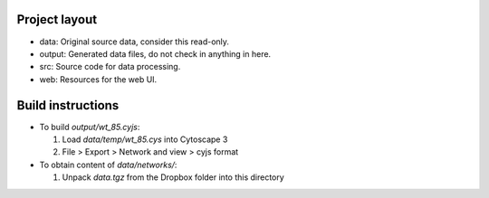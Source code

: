 Project layout
==============
* data: Original source data, consider this read-only.
* output: Generated data files, do not check in anything in here.
* src: Source code for data processing.
* web: Resources for the web UI.

Build instructions
==================

* To build `output/wt_85.cyjs`:

  #. Load `data/temp/wt_85.cys` into Cytoscape 3
  #. File > Export > Network and view > cyjs format

* To obtain content of `data/networks/`:

  #. Unpack `data.tgz` from the Dropbox folder into this directory

